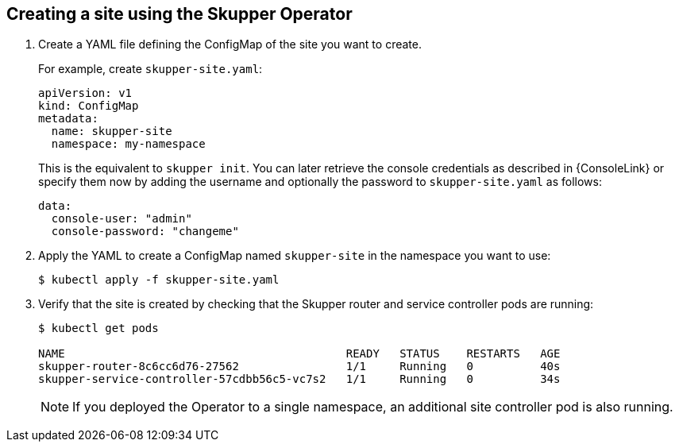 // Type: procedure
[id='creating-site-using-operator-{context}']
== Creating a site using the Skupper Operator


. Create a YAML file defining the ConfigMap of the site you want to create.
+
--
For example, create `skupper-site.yaml`:

[source,yaml,options="nowrap"]
----
apiVersion: v1
kind: ConfigMap
metadata:
  name: skupper-site
  namespace: my-namespace
----

This is the equivalent to `skupper init`.
You can later retrieve the console credentials as described in {ConsoleLink} or specify them now by adding the username and optionally the password to `skupper-site.yaml` as follows:

[source,yaml,options="nowrap"]
----
data:
  console-user: "admin"
  console-password: "changeme"
----
--

. Apply the YAML to create a ConfigMap named `skupper-site` in the namespace you want to use:
+
[source,bash,options="nowrap"]
----
$ kubectl apply -f skupper-site.yaml
----

. Verify that the site is created by checking that the Skupper router and service controller pods are running:
+
[source,bash,options="nowrap"]
----
$ kubectl get pods

NAME                                          READY   STATUS    RESTARTS   AGE
skupper-router-8c6cc6d76-27562                1/1     Running   0          40s
skupper-service-controller-57cdbb56c5-vc7s2   1/1     Running   0          34s
----
+
NOTE: If you deployed the Operator to a single namespace, an additional site controller pod is also running.